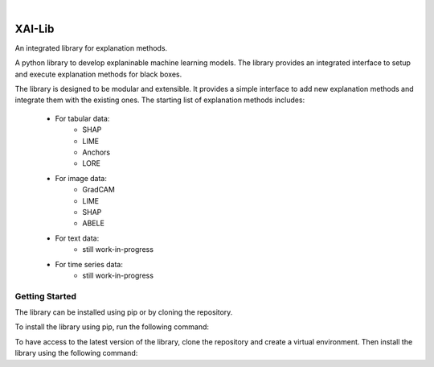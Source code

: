 
|

=======
XAI-Lib
=======


An integrated library for explanation methods.

A python library to develop explaninable machine learning models. The library provides an integrated interface to setup and execute explanation methods for black boxes.

The library is designed to be modular and extensible. It provides a simple interface to add new explanation methods and integrate them with the existing ones.
The starting list of explanation methods includes:
 - For tabular data:
    - SHAP
    - LIME
    - Anchors
    - LORE
 - For image data:
    - GradCAM
    - LIME
    - SHAP
    - ABELE
 - For text data:
    - still work-in-progress
 - For time series data:
    - still work-in-progress


Getting Started
===============
The library can be installed using pip or by cloning the repository.

To install the library using pip, run the following command:

.. code-block:: bash
    pip install XAI-Library

To have access to the latest version of the library, clone the repository and create a virtual environment. Then install the library using the following command:

.. code-block:: bash
    virtualenv venv
    source venv/bin/activate
    pip install -e .


